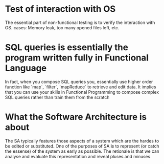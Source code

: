 
* Test of interaction with OS
  The essential part of non-functional testing is to verify the interaction with OS.
  cases: Memory leak, too many opened files left, etc.
* SQL queries is essentially the program written fully in Functional Language
  In fact, when you compose SQL queries you, essentially use higher order
  function like `map`, `filter`, `mapReduce` to retrieve and edit data. It implies
  that you can use your skills in Functional Programming to compose complex SQL queries
  rather than train them from the scratch
* What the Software Architecture is about
  The SA typically features those aspects of a system which are the hardes to be edited 
  or substituted. One of the purposes of SA is to represent (or catch the essense) of the system
  as early as possible. The retionale is that we can analyse and evaluate this representation 
  and reveal pluses and minuses
